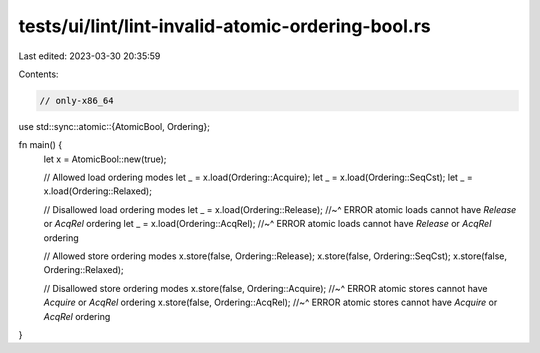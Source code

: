 tests/ui/lint/lint-invalid-atomic-ordering-bool.rs
==================================================

Last edited: 2023-03-30 20:35:59

Contents:

.. code-block:: rs

    // only-x86_64
use std::sync::atomic::{AtomicBool, Ordering};

fn main() {
    let x = AtomicBool::new(true);

    // Allowed load ordering modes
    let _ = x.load(Ordering::Acquire);
    let _ = x.load(Ordering::SeqCst);
    let _ = x.load(Ordering::Relaxed);

    // Disallowed load ordering modes
    let _ = x.load(Ordering::Release);
    //~^ ERROR atomic loads cannot have `Release` or `AcqRel` ordering
    let _ = x.load(Ordering::AcqRel);
    //~^ ERROR atomic loads cannot have `Release` or `AcqRel` ordering

    // Allowed store ordering modes
    x.store(false, Ordering::Release);
    x.store(false, Ordering::SeqCst);
    x.store(false, Ordering::Relaxed);

    // Disallowed store ordering modes
    x.store(false, Ordering::Acquire);
    //~^ ERROR atomic stores cannot have `Acquire` or `AcqRel` ordering
    x.store(false, Ordering::AcqRel);
    //~^ ERROR atomic stores cannot have `Acquire` or `AcqRel` ordering
}


